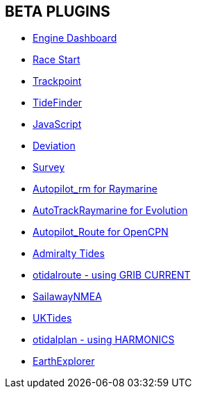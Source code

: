 == BETA PLUGINS

* xref:engine-dash:engine-dash.adoc[Engine Dashboard]  
* xref:race-start:race-start.adoc[Race Start]  
* xref:trackpoint:ROOT:trackpoint.adoc[Trackpoint]  
* xref:tidefinder:ROOT:tidefinder.adoc[TideFinder]
* xref:javascript:javascript.adoc[JavaScript]
* xref:deviation:deviation.adoc[Deviation]
* xref:survey:ROOT:survey.adoc[Survey]
* xref:autopilot-rm:ROOT:autopilot-rm.adoc[Autopilot_rm for Raymarine]
* xref:autotrackrm-ev:ROOT:autotrackraymarine.adoc[AutoTrackRaymarine for Evolution]
* xref:autopilot_route:ROOT:autopilot_route.adoc[Autopilot_Route for OpenCPN]
* xref:admiralty:ROOT:admiralty.adoc[Admiralty Tides]
* xref:otidalroute:ROOT:otidalroute.adoc[otidalroute - using GRIB CURRENT]
* xref:sailawaynmea:ROOT:sailawaynmea.adoc[SailawayNMEA]
* xref:uktides:ROOT:uktides.adoc[UKTides]
* xref:otidalplan:ROOT:otidalplan.adoc[otidalplan - using HARMONICS]
* xref:earthexplorer:ROOT:earthexplorer.adoc[EarthExplorer]